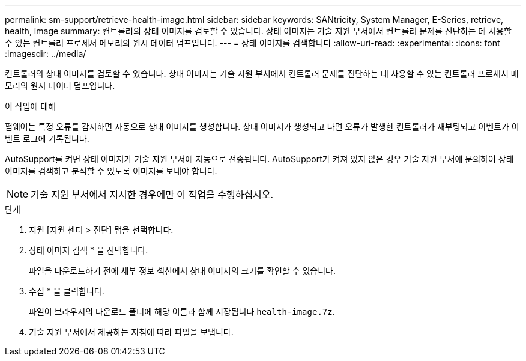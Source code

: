 ---
permalink: sm-support/retrieve-health-image.html 
sidebar: sidebar 
keywords: SANtricity, System Manager, E-Series, retrieve, health, image 
summary: 컨트롤러의 상태 이미지를 검토할 수 있습니다. 상태 이미지는 기술 지원 부서에서 컨트롤러 문제를 진단하는 데 사용할 수 있는 컨트롤러 프로세서 메모리의 원시 데이터 덤프입니다. 
---
= 상태 이미지를 검색합니다
:allow-uri-read: 
:experimental: 
:icons: font
:imagesdir: ../media/


[role="lead"]
컨트롤러의 상태 이미지를 검토할 수 있습니다. 상태 이미지는 기술 지원 부서에서 컨트롤러 문제를 진단하는 데 사용할 수 있는 컨트롤러 프로세서 메모리의 원시 데이터 덤프입니다.

.이 작업에 대해
펌웨어는 특정 오류를 감지하면 자동으로 상태 이미지를 생성합니다. 상태 이미지가 생성되고 나면 오류가 발생한 컨트롤러가 재부팅되고 이벤트가 이벤트 로그에 기록됩니다.

AutoSupport를 켜면 상태 이미지가 기술 지원 부서에 자동으로 전송됩니다. AutoSupport가 켜져 있지 않은 경우 기술 지원 부서에 문의하여 상태 이미지를 검색하고 분석할 수 있도록 이미지를 보내야 합니다.

[NOTE]
====
기술 지원 부서에서 지시한 경우에만 이 작업을 수행하십시오.

====
.단계
. 지원 [지원 센터 > 진단] 탭을 선택합니다.
. 상태 이미지 검색 * 을 선택합니다.
+
파일을 다운로드하기 전에 세부 정보 섹션에서 상태 이미지의 크기를 확인할 수 있습니다.

. 수집 * 을 클릭합니다.
+
파일이 브라우저의 다운로드 폴더에 해당 이름과 함께 저장됩니다 `health-image.7z`.

. 기술 지원 부서에서 제공하는 지침에 따라 파일을 보냅니다.

